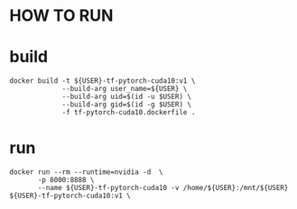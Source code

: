 * HOW TO RUN

* build

#+BEGIN_SRC shell
    docker build -t ${USER}-tf-pytorch-cuda10:v1 \
                 --build-arg user_name=${USER} \
                 --build-arg uid=$(id -u $USER) \
                 --build-arg gid=$(id -g $USER) \
                 -f tf-pytorch-cuda10.dockerfile .
#+END_SRC
* run 

#+BEGIN_SRC shell
    docker run --rm --runtime=nvidia -d  \
           -p 8000:8888 \
           --name ${USER}-tf-pytorch-cuda10 -v /home/${USER}:/mnt/${USER} ${USER}-tf-pytorch-cuda10:v1 \
#+END_SRC
